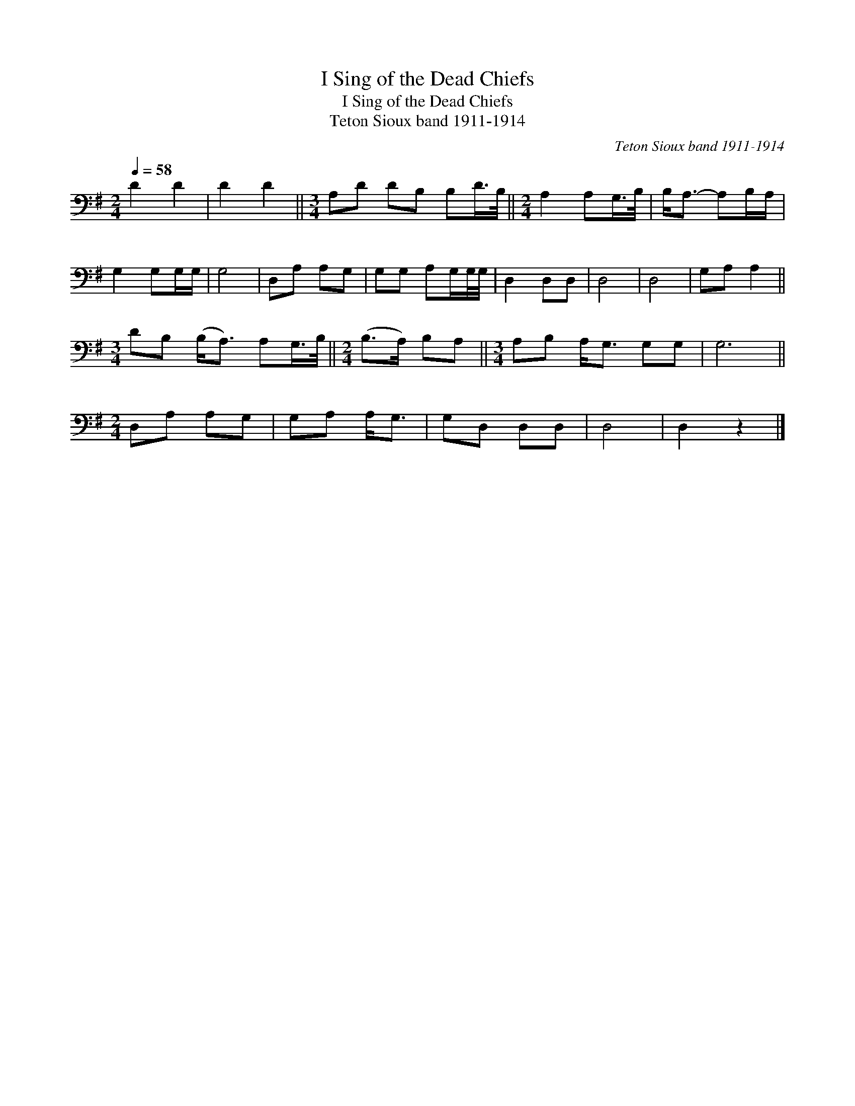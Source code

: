 X:1
T:I Sing of the Dead Chiefs
T:I Sing of the Dead Chiefs
T:Teton Sioux band 1911-1914
C:Teton Sioux band 1911-1914
L:1/8
Q:1/4=58
M:2/4
K:G
V:1 bass 
V:1
 D2 D2 | D2 D2 ||[M:3/4] A,D DB, B,D/>B,/ ||[M:2/4] A,2 A,G,/>B,/ | B,<A,- A,B,/A,/ | %5
 G,2 G,G,/G,/ | G,4 | D,A, A,G, | G,G, A,G,/G,/4G,/4 | D,2 D,D, | D,4 | D,4 | G,A, A,2 || %13
[M:3/4] DB, (B,<A,) A,G,/>B,/ ||[M:2/4] (B,>A,) B,A, ||[M:3/4] A,B, A,<G, G,G, | G,6 || %17
[M:2/4] D,A, A,G, | G,A, A,<G, | G,D, D,D, | D,4 | D,2 z2 |] %22

